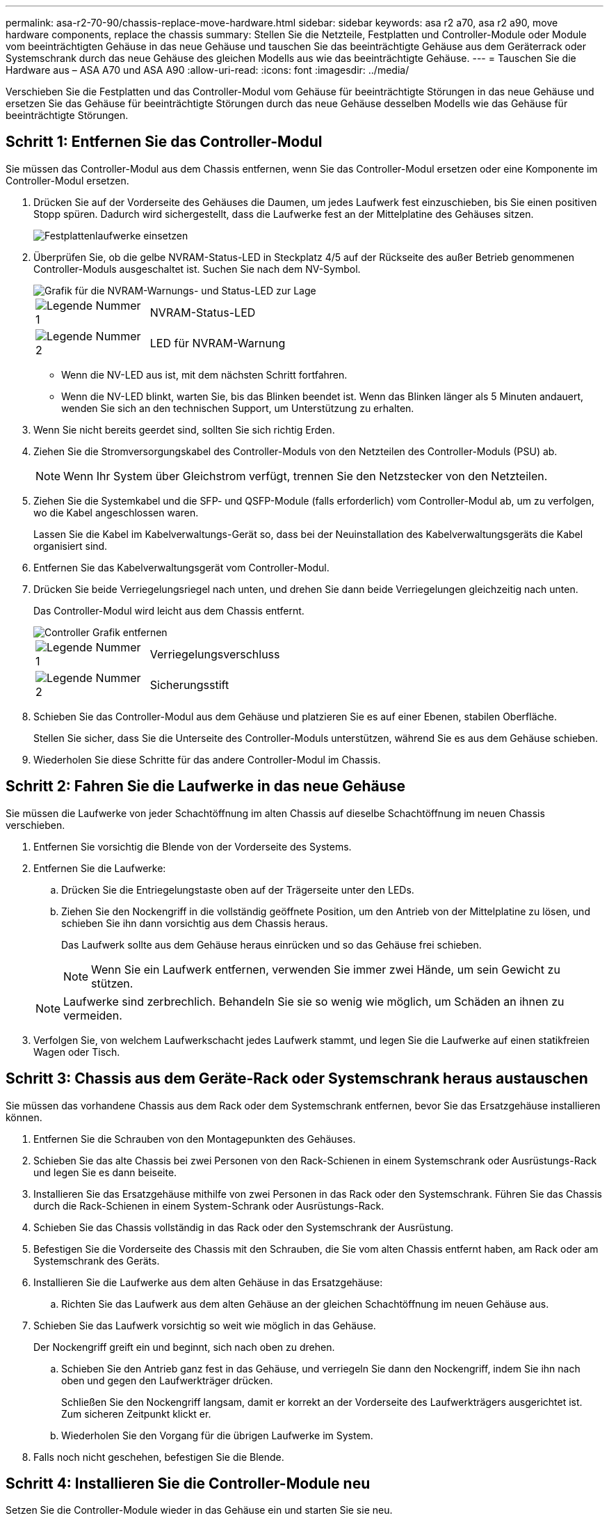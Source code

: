 ---
permalink: asa-r2-70-90/chassis-replace-move-hardware.html 
sidebar: sidebar 
keywords: asa r2 a70, asa r2 a90, move hardware components, replace the chassis 
summary: Stellen Sie die Netzteile, Festplatten und Controller-Module oder Module vom beeinträchtigten Gehäuse in das neue Gehäuse und tauschen Sie das beeinträchtigte Gehäuse aus dem Geräterrack oder Systemschrank durch das neue Gehäuse des gleichen Modells aus wie das beeinträchtigte Gehäuse. 
---
= Tauschen Sie die Hardware aus – ASA A70 und ASA A90
:allow-uri-read: 
:icons: font
:imagesdir: ../media/


[role="lead"]
Verschieben Sie die Festplatten und das Controller-Modul vom Gehäuse für beeinträchtigte Störungen in das neue Gehäuse und ersetzen Sie das Gehäuse für beeinträchtigte Störungen durch das neue Gehäuse desselben Modells wie das Gehäuse für beeinträchtigte Störungen.



== Schritt 1: Entfernen Sie das Controller-Modul

Sie müssen das Controller-Modul aus dem Chassis entfernen, wenn Sie das Controller-Modul ersetzen oder eine Komponente im Controller-Modul ersetzen.

. Drücken Sie auf der Vorderseite des Gehäuses die Daumen, um jedes Laufwerk fest einzuschieben, bis Sie einen positiven Stopp spüren. Dadurch wird sichergestellt, dass die Laufwerke fest an der Mittelplatine des Gehäuses sitzen.
+
image::../media/drw_a800_drive_seated_IEOPS-960.svg[Festplattenlaufwerke einsetzen]

. Überprüfen Sie, ob die gelbe NVRAM-Status-LED in Steckplatz 4/5 auf der Rückseite des außer Betrieb genommenen Controller-Moduls ausgeschaltet ist. Suchen Sie nach dem NV-Symbol.
+
image::../media/drw_a1K-70-90_nvram-led_ieops-1463.svg[Grafik für die NVRAM-Warnungs- und Status-LED zur Lage]

+
[cols="1,4"]
|===


 a| 
image:../media/icon_round_1.png["Legende Nummer 1"]
 a| 
NVRAM-Status-LED



 a| 
image:../media/icon_round_2.png["Legende Nummer 2"]
 a| 
LED für NVRAM-Warnung

|===
+
** Wenn die NV-LED aus ist, mit dem nächsten Schritt fortfahren.
** Wenn die NV-LED blinkt, warten Sie, bis das Blinken beendet ist. Wenn das Blinken länger als 5 Minuten andauert, wenden Sie sich an den technischen Support, um Unterstützung zu erhalten.


. Wenn Sie nicht bereits geerdet sind, sollten Sie sich richtig Erden.
. Ziehen Sie die Stromversorgungskabel des Controller-Moduls von den Netzteilen des Controller-Moduls (PSU) ab.
+

NOTE: Wenn Ihr System über Gleichstrom verfügt, trennen Sie den Netzstecker von den Netzteilen.

. Ziehen Sie die Systemkabel und die SFP- und QSFP-Module (falls erforderlich) vom Controller-Modul ab, um zu verfolgen, wo die Kabel angeschlossen waren.
+
Lassen Sie die Kabel im Kabelverwaltungs-Gerät so, dass bei der Neuinstallation des Kabelverwaltungsgeräts die Kabel organisiert sind.

. Entfernen Sie das Kabelverwaltungsgerät vom Controller-Modul.
. Drücken Sie beide Verriegelungsriegel nach unten, und drehen Sie dann beide Verriegelungen gleichzeitig nach unten.
+
Das Controller-Modul wird leicht aus dem Chassis entfernt.

+
image::../media/drw_a70-90_pcm_remove_replace_ieops-1365.svg[Controller Grafik entfernen]

+
[cols="1,4"]
|===


 a| 
image:../media/icon_round_1.png["Legende Nummer 1"]
 a| 
Verriegelungsverschluss



 a| 
image:../media/icon_round_2.png["Legende Nummer 2"]
 a| 
Sicherungsstift

|===
. Schieben Sie das Controller-Modul aus dem Gehäuse und platzieren Sie es auf einer Ebenen, stabilen Oberfläche.
+
Stellen Sie sicher, dass Sie die Unterseite des Controller-Moduls unterstützen, während Sie es aus dem Gehäuse schieben.

. Wiederholen Sie diese Schritte für das andere Controller-Modul im Chassis.




== Schritt 2: Fahren Sie die Laufwerke in das neue Gehäuse

Sie müssen die Laufwerke von jeder Schachtöffnung im alten Chassis auf dieselbe Schachtöffnung im neuen Chassis verschieben.

. Entfernen Sie vorsichtig die Blende von der Vorderseite des Systems.
. Entfernen Sie die Laufwerke:
+
.. Drücken Sie die Entriegelungstaste oben auf der Trägerseite unter den LEDs.
.. Ziehen Sie den Nockengriff in die vollständig geöffnete Position, um den Antrieb von der Mittelplatine zu lösen, und schieben Sie ihn dann vorsichtig aus dem Chassis heraus.
+
Das Laufwerk sollte aus dem Gehäuse heraus einrücken und so das Gehäuse frei schieben.

+

NOTE: Wenn Sie ein Laufwerk entfernen, verwenden Sie immer zwei Hände, um sein Gewicht zu stützen.

+

NOTE: Laufwerke sind zerbrechlich. Behandeln Sie sie so wenig wie möglich, um Schäden an ihnen zu vermeiden.



. Verfolgen Sie, von welchem Laufwerkschacht jedes Laufwerk stammt, und legen Sie die Laufwerke auf einen statikfreien Wagen oder Tisch.




== Schritt 3: Chassis aus dem Geräte-Rack oder Systemschrank heraus austauschen

Sie müssen das vorhandene Chassis aus dem Rack oder dem Systemschrank entfernen, bevor Sie das Ersatzgehäuse installieren können.

. Entfernen Sie die Schrauben von den Montagepunkten des Gehäuses.
. Schieben Sie das alte Chassis bei zwei Personen von den Rack-Schienen in einem Systemschrank oder Ausrüstungs-Rack und legen Sie es dann beiseite.
. Installieren Sie das Ersatzgehäuse mithilfe von zwei Personen in das Rack oder den Systemschrank. Führen Sie das Chassis durch die Rack-Schienen in einem System-Schrank oder Ausrüstungs-Rack.
. Schieben Sie das Chassis vollständig in das Rack oder den Systemschrank der Ausrüstung.
. Befestigen Sie die Vorderseite des Chassis mit den Schrauben, die Sie vom alten Chassis entfernt haben, am Rack oder am Systemschrank des Geräts.
. Installieren Sie die Laufwerke aus dem alten Gehäuse in das Ersatzgehäuse:
+
.. Richten Sie das Laufwerk aus dem alten Gehäuse an der gleichen Schachtöffnung im neuen Gehäuse aus.


. Schieben Sie das Laufwerk vorsichtig so weit wie möglich in das Gehäuse.
+
Der Nockengriff greift ein und beginnt, sich nach oben zu drehen.

+
.. Schieben Sie den Antrieb ganz fest in das Gehäuse, und verriegeln Sie dann den Nockengriff, indem Sie ihn nach oben und gegen den Laufwerkträger drücken.
+
Schließen Sie den Nockengriff langsam, damit er korrekt an der Vorderseite des Laufwerkträgers ausgerichtet ist. Zum sicheren Zeitpunkt klickt er.

.. Wiederholen Sie den Vorgang für die übrigen Laufwerke im System.


. Falls noch nicht geschehen, befestigen Sie die Blende.




== Schritt 4: Installieren Sie die Controller-Module neu

Setzen Sie die Controller-Module wieder in das Gehäuse ein und starten Sie sie neu.

. Wenn Sie den Luftkanal öffnen, schließen Sie den Luftkanal, indem Sie ihn so weit wie möglich nach unten drehen.
+
Er sollte bündig auf die Metallplatte des Controller-Moduls liegen.

. Richten Sie das Ende des Controller-Moduls an der Öffnung im Gehäuse aus, und schieben Sie den Controller vorsichtig ganz in das Gehäuse.
+
.. Drehen Sie die Verriegelungen nach oben in die verriegelte Position.
.. Wenn Sie dies noch nicht getan haben, installieren Sie das Kabelverwaltungsgerät neu, und stellen Sie den Controller wieder her.
+
Wenn Sie die Medienkonverter (QSFPs oder SFPs) entfernt haben, sollten Sie diese erneut installieren, wenn Sie Glasfaserkabel verwenden.



. Wiederholen Sie die vorherigen Schritte, um den zweiten Controller im neuen Chassis zu installieren.
. Schließen Sie die Netzkabel an die Netzteile an.
+

NOTE: Wenn Sie über Gleichstromnetzteile verfügen, schließen Sie den Netzteilblock wieder an die Netzteile an, nachdem das Controller-Modul vollständig im Gehäuse eingesetzt ist.

+
Das Controller-Modul startet, sobald es installiert ist und wieder mit Strom versorgt wird. Wenn sie bis zur LOADER-Eingabeaufforderung gebootet wird, booten Sie den Controller mit dem Befehl neu `boot_ontap` .


